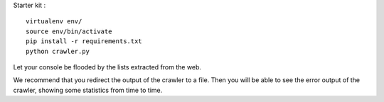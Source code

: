 Starter kit :

::

    virtualenv env/
    source env/bin/activate
    pip install -r requirements.txt
    python crawler.py

Let your console be flooded by the lists extracted from the web.

We recommend that you redirect the output of the crawler to a file. Then you will be able to see the error output of the crawler, showing some statistics from time to time.
